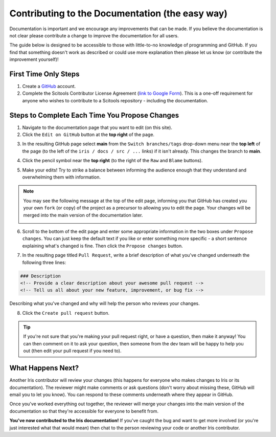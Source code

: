 
.. _contributing.documentation_easy:

Contributing to the Documentation (the easy way)
------------------------------------------------

Documentation is important and we encourage any improvements that can be made.
If you believe the documentation is not clear please contribute a change to
improve the documentation for all users.

The guide below is designed to be accessible to those with little-to-no
knowledge of programming and GitHub. If you find that something doesn't work as
described or could use more explanation then please let us know (or contribute
the improvement yourself)!

First Time Only Steps
^^^^^^^^^^^^^^^^^^^^^
 
1. Create a `GitHub <https://github.com/>`_ account.

2. Complete the Scitools Contributor License Agreement (`link to Google Form
   <https://docs.google.com/forms/d/e/1FAIpQLSfd0tdE-DcJOXh8ej_7T93IizwJFYBFyRWYQOi2A8QRaKwykA/viewform>`_).
   This is a one-off requirement for anyone who wishes to contribute to a
   Scitools repository - including the documentation.

Steps to Complete Each Time You Propose Changes
^^^^^^^^^^^^^^^^^^^^^^^^^^^^^^^^^^^^^^^^^^^^^^^

1. Navigate to the documentation page that you want to edit (on this site).

2. Click the ``Edit on GitHub`` button at the **top right** of the page.

.. image:: edit_on_github.png

3. In the resulting GitHub page select **main** from the ``Switch
   branches/tags`` drop-down menu near the **top left** of the page (to the left
   of the ``iris / docs / src / ...`` links) if it isn't already. This changes
   the branch to **main**.

.. image:: find_main.png

4. Click the pencil symbol near the **top right** (to the right of the ``Raw``
   and ``Blame`` buttons).

.. image:: edit_button.png

5. Make your edits! Try to strike a balance between informing the audience
   enough that they understand and overwhelming them with information.

.. note::

    You may see the following message at the top of the edit page, informing you
    that GitHub has created you your own ``fork`` (or copy) of the project as a
    precursor to allowing you to edit the page. Your changes will be merged into
    the main version of the documentation later.

    .. image:: fork_banner.png

6. Scroll to the bottom of the edit page and enter some appropriate information
   in the two boxes under ``Propose changes``. You can just keep the default text
   if you like or enter something more specific - a short sentence explaining
   what's changed is fine. Then click the ``Propose changes`` button.

.. image:: propose_changes.png

7. In the resulting page titled ``Pull Request``, write a brief description of
   what you've changed underneath the following three lines:

.. code::

    ### Description
    <!-- Provide a clear description about your awesome pull request -->
    <!-- Tell us all about your new feature, improvement, or bug fix -->

Describing what you've changed and why will help the person who reviews your changes.

.. image:: pull_request.png

8.	Click the ``Create pull request`` button.

.. tip::

   If you're not sure that you're making your pull request right, or have a
   question, then make it anyway! You can then comment on it to ask your
   question, then someone from the dev team will be happy to help you out (then
   edit your pull request if you need to).

What Happens Next?
^^^^^^^^^^^^^^^^^^

Another Iris contributor will review your changes (this happens for everyone who
makes changes to Iris or its documentation). The reviewer might make comments or
ask questions (don't worry about missing these, GitHub will email you to let you
know). You can respond to these comments underneath where they appear in GitHub.

Once you've worked everything out together, the reviewer will merge your changes
into the main version of the documentation so that they're accessible for
everyone to benefit from.

**You've now contributed to the Iris documentation!** If you've caught the bug
and want to get more involved (or you're just interested what that would mean)
then chat to the person reviewing your code or another Iris contributor.